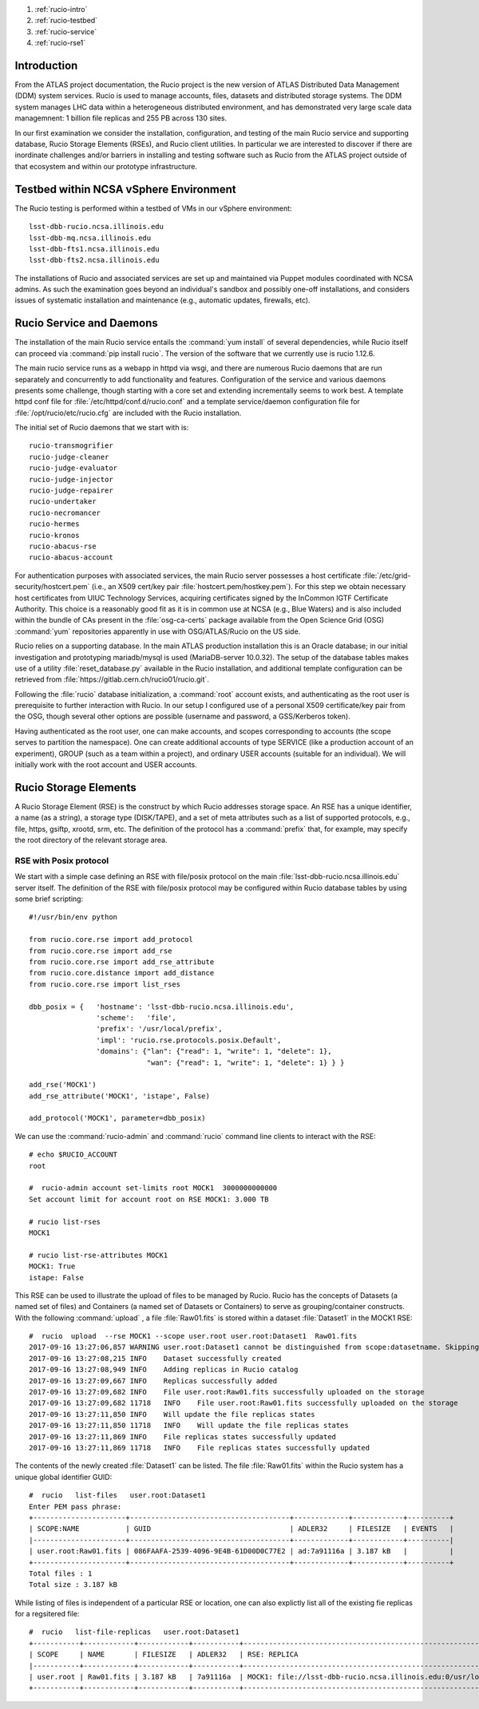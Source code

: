 
.. Add content here.

#. :ref:`rucio-intro`
#. :ref:`rucio-testbed`
#. :ref:`rucio-service`
#. :ref:`rucio-rse1`


.. _rucio-intro:

Introduction
============

From the ATLAS project documentation, the Rucio project is the new version of ATLAS Distributed Data Management (DDM) system services. Rucio is used to manage accounts, files, datasets and distributed storage systems.  The DDM system manages LHC data within a heterogeneous distributed environment, and has demonstrated very large scale data managemnent: 1 billion file replicas and 255 PB across 130 sites. 

In our first examination we consider the installation, configuration, and testing of the main Rucio service and supporting database, Rucio Storage Elements (RSEs),  and Rucio client utilities. In particular we are interested to discover if there are inordinate challenges and/or barriers in installing and testing software such as Rucio from the ATLAS project outside of that ecosystem and within our prototype infrastructure. 

.. _rucio-testbed:

Testbed within NCSA vSphere Environment
=======================================

The Rucio testing is performed within a testbed of VMs in our vSphere environment::

    lsst-dbb-rucio.ncsa.illinois.edu
    lsst-dbb-mq.ncsa.illinois.edu
    lsst-dbb-fts1.ncsa.illinois.edu
    lsst-dbb-fts2.ncsa.illinois.edu

The installations of Rucio and associated services are set up and maintained via Puppet modules
coordinated with NCSA admins. As such the examination goes beyond an individual's sandbox 
and possibly one-off installations, and considers issues of systematic installation and 
maintenance (e.g., automatic updates, firewalls, etc). 


.. _rucio-service:

Rucio Service and Daemons 
=========================

The installation of the main Rucio service entails the :command:`yum install` of several dependencies, while
Rucio itself can proceed via :command:`pip install rucio`. The version of the software that we currently use is
rucio 1.12.6. 


The main rucio service runs as a webapp in httpd via wsgi, 
and there are numerous Rucio daemons that are run separately and concurrently to add
functionality and features.  
Configuration of the service and various daemons presents some challenge, though starting with 
a core set  and extending incrementally seems to work best.
A template httpd conf file for :file:`/etc/httpd/conf.d/rucio.conf` and a template service/daemon configuration file for 
:file:`/opt/rucio/etc/rucio.cfg` are included with the Rucio installation.

The initial set of Rucio daemons that we start with is::

    rucio-transmogrifier
    rucio-judge-cleaner
    rucio-judge-evaluator
    rucio-judge-injector
    rucio-judge-repairer
    rucio-undertaker
    rucio-necromancer
    rucio-hermes
    rucio-kronos
    rucio-abacus-rse
    rucio-abacus-account

For authentication purposes with associated services, the main Rucio server possesses a host certificate
:file:`/etc/grid-security/hostcert.pem` (i.e., an X509 cert/key pair  :file:`hostcert.pem/hostkey.pem`).
For this step we obtain necessary host certificates from UIUC Technology Services, acquiring certificates
signed by the InCommon IGTF Certificate Authority. This choice is a 
reasonably good fit as it is in common use at NCSA (e.g., Blue Waters)
and is also included within the bundle of CAs present in the :file:`osg-ca-certs` package available from the Open Science Grid (OSG) 
:command:`yum` repositories apparently in use with OSG/ATLAS/Rucio on the US side.

Rucio relies on a supporting database. In the main ATLAS production
installation this is an Oracle database; in our initial investigation and prototyping
mariadb/mysql is used (MariaDB-server 10.0.32).  The setup of the database tables makes use of 
a utility :file:`reset_database.py` available in the Rucio installation, and additional
template configuration can be retrieved from :file:`https://gitlab.cern.ch/rucio01/rucio.git`.

Following the :file:`rucio` database initialization, a :command:`root` account exists, and
authenticating as the root user is prerequisite to further interaction with Rucio.
In our setup I configured use of a personal X509 certificate/key pair from the OSG, though several
other options are possible (username and password, a GSS/Kerberos token).

Having authenticated as the root user, one can make accounts, and scopes corresponding
to accounts (the scope serves to partition the namespace).  One can create additional accounts of 
type SERVICE (like a production account of an experiment), GROUP (such as a team within a project), and 
ordinary USER accounts (suitable for an individual). We will initially work with the root account 
and USER accounts. 

.. _rucio-rse1:

Rucio Storage Elements 
======================

A Rucio Storage Element (RSE) is the construct by which Rucio addresses storage space. An RSE has 
a unique identifier, a name (as a string), a storage type (DISK/TAPE), and a set of meta attributes such
as a list of supported protocols, e.g., file, https, gsiftp, xrootd, srm, etc. 
The definition of the protocol has a :command:`prefix` that, for example, may specify the root directory
of the relevant storage area.  

RSE with Posix protocol
-----------------------

We start with a simple case defining an RSE with file/posix protocol on the main 
:file:`lsst-dbb-rucio.ncsa.illinois.edu` server itself. 
The definition of the RSE with file/posix protocol may be configured 
within Rucio database tables by using some brief scripting::


        #!/usr/bin/env python

        from rucio.core.rse import add_protocol
        from rucio.core.rse import add_rse
        from rucio.core.rse import add_rse_attribute
        from rucio.core.distance import add_distance
        from rucio.core.rse import list_rses

        dbb_posix = {   'hostname': 'lsst-dbb-rucio.ncsa.illinois.edu',
                        'scheme':   'file',
                        'prefix': '/usr/local/prefix',
                        'impl': 'rucio.rse.protocols.posix.Default',
                        'domains': {"lan": {"read": 1, "write": 1, "delete": 1},
                                    "wan": {"read": 1, "write": 1, "delete": 1} } }

        add_rse('MOCK1')
        add_rse_attribute('MOCK1', 'istape', False)

        add_protocol('MOCK1', parameter=dbb_posix)

We can use the :command:`rucio-admin` and :command:`rucio` command line clients to interact with the RSE::

        # echo $RUCIO_ACCOUNT
        root

        #  rucio-admin account set-limits root MOCK1  3000000000000
        Set account limit for account root on RSE MOCK1: 3.000 TB

        # rucio list-rses
        MOCK1

        # rucio list-rse-attributes MOCK1
        MOCK1: True
        istape: False

This RSE can be used to illustrate the upload of files to be managed by Rucio. 
Rucio has the concepts of Datasets (a named set of files) and 
Containers (a named set of Datasets or Containers) to serve as grouping/container constructs.
With the following :command:`upload` , a file :file:`Raw01.fits` is stored within
a dataset :file:`Dataset1` in the MOCK1 RSE::    


        #  rucio  upload  --rse MOCK1 --scope user.root user.root:Dataset1  Raw01.fits
        2017-09-16 13:27:06,857 WARNING user.root:Dataset1 cannot be distinguished from scope:datasetname. Skipping it.
        2017-09-16 13:27:08,215 INFO    Dataset successfully created
        2017-09-16 13:27:08,949 INFO    Adding replicas in Rucio catalog
        2017-09-16 13:27:09,667 INFO    Replicas successfully added
        2017-09-16 13:27:09,682 INFO    File user.root:Raw01.fits successfully uploaded on the storage
        2017-09-16 13:27:09,682 11718   INFO    File user.root:Raw01.fits successfully uploaded on the storage
        2017-09-16 13:27:11,850 INFO    Will update the file replicas states
        2017-09-16 13:27:11,850 11718   INFO    Will update the file replicas states
        2017-09-16 13:27:11,869 INFO    File replicas states successfully updated
        2017-09-16 13:27:11,869 11718   INFO    File replicas states successfully updated

The contents of the newly created :file:`Dataset1` can be listed. The file :file:`Raw01.fits` within
the Rucio system has a unique global identifier GUID::

        #  rucio   list-files   user.root:Dataset1
        Enter PEM pass phrase:
        +----------------------+--------------------------------------+-------------+------------+----------+
        | SCOPE:NAME           | GUID                                 | ADLER32     | FILESIZE   | EVENTS   |
        |----------------------+--------------------------------------+-------------+------------+----------|
        | user.root:Raw01.fits | 086FAAFA-2539-4096-9E4B-61D00D0C77E2 | ad:7a91116a | 3.187 kB   |          |
        +----------------------+--------------------------------------+-------------+------------+----------+
        Total files : 1
        Total size : 3.187 kB

While listing of files is independent of a particular RSE or location, one can also explictly list all
of the existing fie replicas for a regsitered file::


        #  rucio   list-file-replicas   user.root:Dataset1
        +-----------+------------+------------+-----------+----------------------------------------------------------------------------------------------+
        | SCOPE     | NAME       | FILESIZE   | ADLER32   | RSE: REPLICA                                                                                 |
        |-----------+------------+------------+-----------+----------------------------------------------------------------------------------------------|
        | user.root | Raw01.fits | 3.187 kB   | 7a91116a  | MOCK1: file://lsst-dbb-rucio.ncsa.illinois.edu:0/usr/local/prefix/user/root/06/00/Raw01.fits |
        +-----------+------------+------------+-----------+----------------------------------------------------------------------------------------------+



.. .. rubric:: References

.. Make in-text citations with: :cite:`bibkey`.

.. .. bibliography:: local.bib lsstbib/books.bib lsstbib/lsst.bib lsstbib/lsst-dm.bib lsstbib/refs.bib lsstbib/refs_ads.bib
..    :encoding: latex+latin
..    :style: lsst_aa
